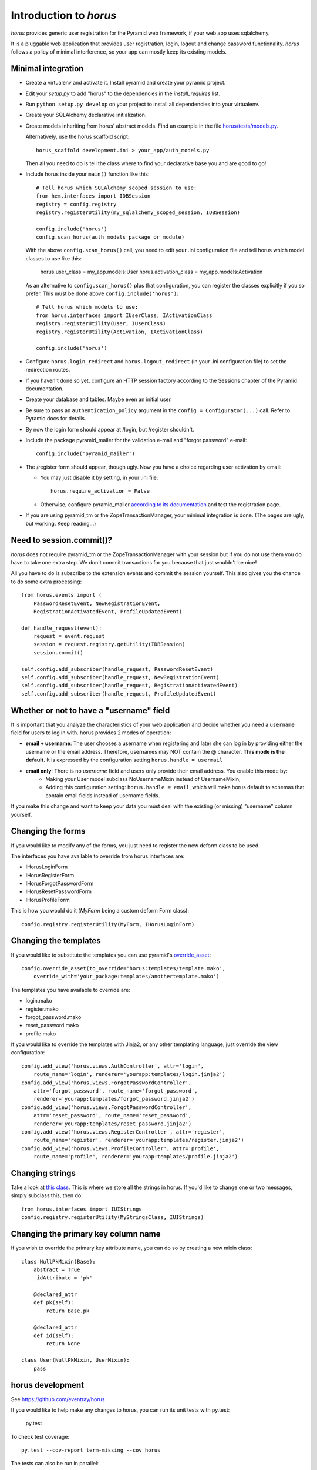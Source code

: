 Introduction to *horus*
~~~~~~~~~~~~~~~~~~~~~~~

*horus* provides generic user registration for the Pyramid web framework,
if your web app uses sqlalchemy.

It is a pluggable web application that provides user registration,
login, logout and change password functionality. *horus* follows a policy of
minimal interference, so your app can mostly keep its existing models.


Minimal integration
===================

- Create a virtualenv and activate it. Install pyramid and create
  your pyramid project.

- Edit your *setup.py* to add "horus" to the dependencies in the
  *install_requires* list.

- Run ``python setup.py develop`` on your project to install all dependencies
  into your virtualenv.

- Create your SQLAlchemy declarative initialization.

- Create models inheriting from horus' abstract models. Find an example in the
  file `horus/tests/models.py
  <https://github.com/eventray/horus/blob/master/horus/tests/models.py>`_.

  Alternatively, use the horus scaffold script::

    horus_scaffold development.ini > your_app/auth_models.py

  Then all you need to do is tell the class where to find your declarative
  base you and are good to go!

- Include horus inside your ``main()`` function like this::

    # Tell horus which SQLAlchemy scoped session to use:
    from hem.interfaces import IDBSession
    registry = config.registry
    registry.registerUtility(my_sqlalchemy_scoped_session, IDBSession)

    config.include('horus')
    config.scan_horus(auth_models_package_or_module)

  With the above ``config.scan_horus()`` call, you need to edit your .ini
  configuration file and tell horus which model classes to use like this:

      horus.user_class = my_app.models:User
      horus.activation_class = my_app.models:Activation

  As an alternative to ``config.scan_horus()`` plus that configuration,
  you can register the classes explicitly if you so prefer. This must be
  done above ``config.include('horus')``::

    # Tell horus which models to use:
    from horus.interfaces import IUserClass, IActivationClass
    registry.registerUtility(User, IUserClass)
    registry.registerUtility(Activation, IActivationClass)

    config.include('horus')

- Configure ``horus.login_redirect`` and ``horus.logout_redirect``
  (in your .ini configuration file) to set the redirection routes.

- If you haven't done so yet, configure an HTTP session factory according to
  the Sessions chapter of the Pyramid documentation.

- Create your database and tables. Maybe even an initial user.

- Be sure to pass an ``authentication_policy`` argument in the
  ``config = Configurator(...)`` call. Refer to Pyramid docs for details.

- By now the login form should appear at /login, but /register shouldn't.

- Include the package pyramid_mailer for the validation e-mail and
  "forgot password" e-mail::

    config.include('pyramid_mailer')

- The /register form should appear, though ugly. Now you have a choice
  regarding user activation by email:

  - You may just disable it by setting, in your .ini file::

        horus.require_activation = False

  - Otherwise, configure pyramid_mailer `according to its documentation
    <http://docs.pylonsproject.org/projects/pyramid_mailer/en/latest/>`_
    and test the registration page.

- If you are using pyramid_tm or the ZopeTransactionManager, your minimal
  integration is done. (The pages are ugly, but working. Keep reading...)


Need to session.commit()?
=========================

*horus* does not require pyramid_tm or the ZopeTransactionManager with your
session but if you do not use them you do have to take one extra step.
We don't commit transactions for you because that just wouldn't be nice!

All you have to do is subscribe to the extension events and
commit the session yourself. This also gives you the chance to
do some extra processing::

    from horus.events import (
        PasswordResetEvent, NewRegistrationEvent,
        RegistrationActivatedEvent, ProfileUpdatedEvent)

    def handle_request(event):
        request = event.request
        session = request.registry.getUtility(IDBSession)
        session.commit()

    self.config.add_subscriber(handle_request, PasswordResetEvent)
    self.config.add_subscriber(handle_request, NewRegistrationEvent)
    self.config.add_subscriber(handle_request, RegistrationActivatedEvent)
    self.config.add_subscriber(handle_request, ProfileUpdatedEvent)


Whether or not to have a "username" field
=========================================

It is important that you analyze the characteristics of your web application and decide whether you need a ``username`` field for users to log in with. horus provides 2 modes of operation:

- **email + username**: The user chooses a username when registering and later she can log in by providing either the username or the email address. Therefore, usernames may NOT contain the @ character. **This mode is the default.** It is expressed by the configuration setting ``horus.handle = usermail``
- **email only**: There is no *username* field and users only provide their email address. You enable this mode by:
    - Making your User model subclass NoUsernameMixin instead of UsernameMixin;
    - Adding this configuration setting: ``horus.handle = email``, which will make horus default to schemas that contain email fields instead of username fields.

If you make this change and want to keep your data you must deal with the existing (or missing) "username" column yourself.


Changing the forms
==================

If you would like to modify any of the forms, you just need
to register the new deform class to be used.

The interfaces you have available to override from horus.interfaces are:

- IHorusLoginForm
- IHorusRegisterForm
- IHorusForgotPasswordForm
- IHorusResetPasswordForm
- IHorusProfileForm

This is how you would do it (*MyForm* being a custom deform Form class)::

    config.registry.registerUtility(MyForm, IHorusLoginForm)


Changing the templates
======================

If you would like to substitute the templates you can use pyramid's
`override_asset <http://pyramid.readthedocs.org/en/latest/narr/assets.html#overriding-assets-section>`_::

    config.override_asset(to_override='horus:templates/template.mako',
        override_with='your_package:templates/anothertemplate.mako')

The templates you have available to override are:

- login.mako
- register.mako
- forgot_password.mako
- reset_password.mako
- profile.mako

If you would like to override the templates with Jinja2, or any other
templating language, just override the view configuration::

    config.add_view('horus.views.AuthController', attr='login',
        route_name='login', renderer='yourapp:templates/login.jinja2')
    config.add_view('horus.views.ForgotPasswordController',
        attr='forgot_password', route_name='forgot_password',
        renderer='yourapp:templates/forgot_password.jinja2')
    config.add_view('horus.views.ForgotPasswordController',
        attr='reset_password', route_name='reset_password',
        renderer='yourapp:templates/reset_password.jinja2')
    config.add_view('horus.views.RegisterController', attr='register',
        route_name='register', renderer='yourapp:templates/register.jinja2')
    config.add_view('horus.views.ProfileController', attr='profile',
        route_name='profile', renderer='yourapp:templates/profile.jinja2')


Changing strings
================

Take a look at `this class
<https://github.com/eventray/horus/blob/master/horus/strings.py>`_.
This is where we store all the strings in horus.
If you'd like to change one or two messages, simply subclass this, then do::

    from horus.interfaces import IUIStrings
    config.registry.registerUtility(MyStringsClass, IUIStrings)


Changing the primary key column name
====================================

If you wish to override the primary key attribute name, you can do so
by creating a new mixin class::

    class NullPkMixin(Base):
        abstract = True
        _idAttribute = 'pk'

        @declared_attr
        def pk(self):
            return Base.pk

        @declared_attr
        def id(self):
            return None

    class User(NullPkMixin, UserMixin):
        pass


horus development
=================

See https://github.com/eventray/horus

If you would like to help make any changes to horus, you can run its
unit tests with py.test:

    py.test

To check test coverage::

    py.test --cov-report term-missing --cov horus

The tests can also be run in parallel::

    py.test -n4

We are using this build server: http://travis-ci.org/#!/eventray/horus
